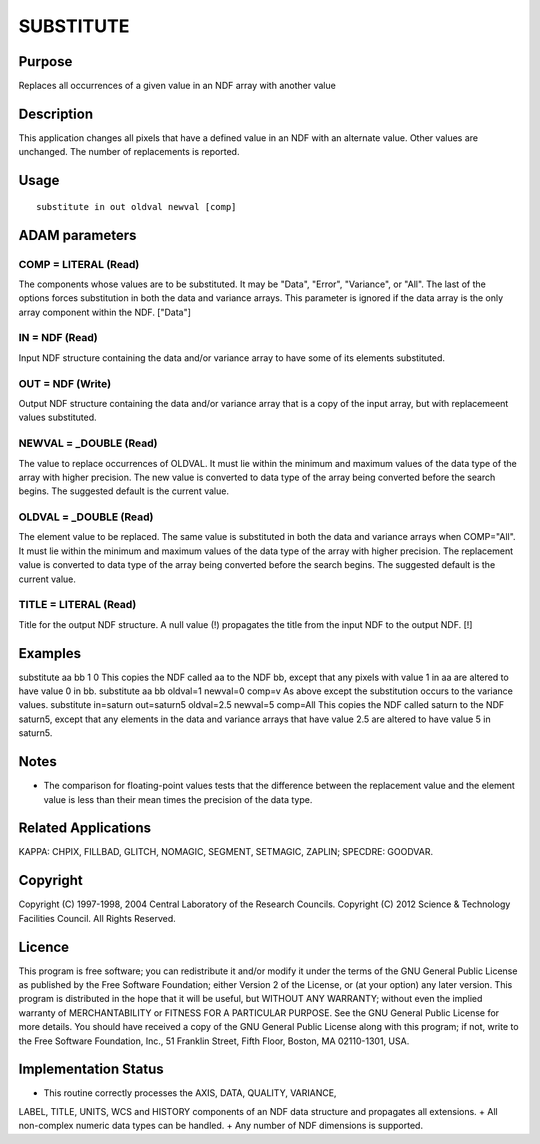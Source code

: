 

SUBSTITUTE
==========


Purpose
~~~~~~~
Replaces all occurrences of a given value in an NDF array with another
value


Description
~~~~~~~~~~~
This application changes all pixels that have a defined value in an
NDF with an alternate value. Other values are unchanged. The number of
replacements is reported.


Usage
~~~~~


::

    
       substitute in out oldval newval [comp]
       



ADAM parameters
~~~~~~~~~~~~~~~



COMP = LITERAL (Read)
`````````````````````
The components whose values are to be substituted. It may be "Data",
"Error", "Variance", or "All". The last of the options forces
substitution in both the data and variance arrays. This parameter is
ignored if the data array is the only array component within the NDF.
["Data"]



IN = NDF (Read)
```````````````
Input NDF structure containing the data and/or variance array to have
some of its elements substituted.



OUT = NDF (Write)
`````````````````
Output NDF structure containing the data and/or variance array that is
a copy of the input array, but with replacemeent values substituted.



NEWVAL = _DOUBLE (Read)
```````````````````````
The value to replace occurrences of OLDVAL. It must lie within the
minimum and maximum values of the data type of the array with higher
precision. The new value is converted to data type of the array being
converted before the search begins. The suggested default is the
current value.



OLDVAL = _DOUBLE (Read)
```````````````````````
The element value to be replaced. The same value is substituted in
both the data and variance arrays when COMP="All". It must lie within
the minimum and maximum values of the data type of the array with
higher precision. The replacement value is converted to data type of
the array being converted before the search begins. The suggested
default is the current value.



TITLE = LITERAL (Read)
``````````````````````
Title for the output NDF structure. A null value (!) propagates the
title from the input NDF to the output NDF. [!]



Examples
~~~~~~~~
substitute aa bb 1 0
This copies the NDF called aa to the NDF bb, except that any pixels
with value 1 in aa are altered to have value 0 in bb.
substitute aa bb oldval=1 newval=0 comp=v
As above except the substitution occurs to the variance values.
substitute in=saturn out=saturn5 oldval=2.5 newval=5 comp=All
This copies the NDF called saturn to the NDF saturn5, except that any
elements in the data and variance arrays that have value 2.5 are
altered to have value 5 in saturn5.



Notes
~~~~~


+ The comparison for floating-point values tests that the difference
  between the replacement value and the element value is less than their
  mean times the precision of the data type.




Related Applications
~~~~~~~~~~~~~~~~~~~~
KAPPA: CHPIX, FILLBAD, GLITCH, NOMAGIC, SEGMENT, SETMAGIC, ZAPLIN;
SPECDRE: GOODVAR.


Copyright
~~~~~~~~~
Copyright (C) 1997-1998, 2004 Central Laboratory of the Research
Councils. Copyright (C) 2012 Science & Technology Facilities Council.
All Rights Reserved.


Licence
~~~~~~~
This program is free software; you can redistribute it and/or modify
it under the terms of the GNU General Public License as published by
the Free Software Foundation; either Version 2 of the License, or (at
your option) any later version.
This program is distributed in the hope that it will be useful, but
WITHOUT ANY WARRANTY; without even the implied warranty of
MERCHANTABILITY or FITNESS FOR A PARTICULAR PURPOSE. See the GNU
General Public License for more details.
You should have received a copy of the GNU General Public License
along with this program; if not, write to the Free Software
Foundation, Inc., 51 Franklin Street, Fifth Floor, Boston, MA
02110-1301, USA.


Implementation Status
~~~~~~~~~~~~~~~~~~~~~


+ This routine correctly processes the AXIS, DATA, QUALITY, VARIANCE,
LABEL, TITLE, UNITS, WCS and HISTORY components of an NDF data
structure and propagates all extensions.
+ All non-complex numeric data types can be handled.
+ Any number of NDF dimensions is supported.




